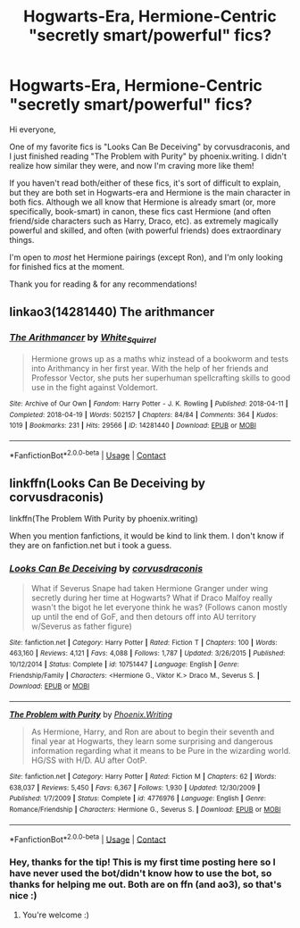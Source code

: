 #+TITLE: Hogwarts-Era, Hermione-Centric "secretly smart/powerful" fics?

* Hogwarts-Era, Hermione-Centric "secretly smart/powerful" fics?
:PROPERTIES:
:Author: fireanddarkness
:Score: 0
:DateUnix: 1602872773.0
:DateShort: 2020-Oct-16
:FlairText: Request
:END:
Hi everyone,

One of my favorite fics is "Looks Can Be Deceiving" by corvusdraconis, and I just finished reading "The Problem with Purity" by phoenix.writing. I didn't realize how similar they were, and now I'm craving more like them!

If you haven't read both/either of these fics, it's sort of difficult to explain, but they are both set in Hogwarts-era and Hermione is the main character in both fics. Although we all know that Hermione is already smart (or, more specifically, book-smart) in canon, these fics cast Hermione (and often friend/side characters such as Harry, Draco, etc). as extremely magically powerful and skilled, and often (with powerful friends) does extraordinary things.

I'm open to /most/ het Hermione pairings (except Ron), and I'm only looking for finished fics at the moment.

Thank you for reading & for any recommendations!


** linkao3(14281440) The arithmancer
:PROPERTIES:
:Author: TheChileanBlob
:Score: 1
:DateUnix: 1602879561.0
:DateShort: 2020-Oct-16
:END:

*** [[https://archiveofourown.org/works/14281440][*/The Arithmancer/*]] by [[https://www.archiveofourown.org/users/White_Squirrel/pseuds/White_Squirrel][/White_Squirrel/]]

#+begin_quote
  Hermione grows up as a maths whiz instead of a bookworm and tests into Arithmancy in her first year. With the help of her friends and Professor Vector, she puts her superhuman spellcrafting skills to good use in the fight against Voldemort.
#+end_quote

^{/Site/:} ^{Archive} ^{of} ^{Our} ^{Own} ^{*|*} ^{/Fandom/:} ^{Harry} ^{Potter} ^{-} ^{J.} ^{K.} ^{Rowling} ^{*|*} ^{/Published/:} ^{2018-04-11} ^{*|*} ^{/Completed/:} ^{2018-04-19} ^{*|*} ^{/Words/:} ^{502157} ^{*|*} ^{/Chapters/:} ^{84/84} ^{*|*} ^{/Comments/:} ^{364} ^{*|*} ^{/Kudos/:} ^{1019} ^{*|*} ^{/Bookmarks/:} ^{231} ^{*|*} ^{/Hits/:} ^{29566} ^{*|*} ^{/ID/:} ^{14281440} ^{*|*} ^{/Download/:} ^{[[https://archiveofourown.org/downloads/14281440/The%20Arithmancer.epub?updated_at=1600134123][EPUB]]} ^{or} ^{[[https://archiveofourown.org/downloads/14281440/The%20Arithmancer.mobi?updated_at=1600134123][MOBI]]}

--------------

*FanfictionBot*^{2.0.0-beta} | [[https://github.com/FanfictionBot/reddit-ffn-bot/wiki/Usage][Usage]] | [[https://www.reddit.com/message/compose?to=tusing][Contact]]
:PROPERTIES:
:Author: FanfictionBot
:Score: 1
:DateUnix: 1602879584.0
:DateShort: 2020-Oct-16
:END:


** linkffn(Looks Can Be Deceiving by corvusdraconis)

linkffn(The Problem With Purity by phoenix.writing)

When you mention fanfictions, it would be kind to link them. I don't know if they are on fanfiction.net but i took a guess.
:PROPERTIES:
:Author: iamA_ShiningSolo
:Score: 1
:DateUnix: 1602875743.0
:DateShort: 2020-Oct-16
:END:

*** [[https://www.fanfiction.net/s/10751447/1/][*/Looks Can Be Deceiving/*]] by [[https://www.fanfiction.net/u/5751039/corvusdraconis][/corvusdraconis/]]

#+begin_quote
  What if Severus Snape had taken Hermione Granger under wing secretly during her time at Hogwarts? What if Draco Malfoy really wasn't the bigot he let everyone think he was? (Follows canon mostly up until the end of GoF, and then detours off into AU territory w/Severus as father figure)
#+end_quote

^{/Site/:} ^{fanfiction.net} ^{*|*} ^{/Category/:} ^{Harry} ^{Potter} ^{*|*} ^{/Rated/:} ^{Fiction} ^{T} ^{*|*} ^{/Chapters/:} ^{100} ^{*|*} ^{/Words/:} ^{463,160} ^{*|*} ^{/Reviews/:} ^{4,121} ^{*|*} ^{/Favs/:} ^{4,088} ^{*|*} ^{/Follows/:} ^{1,787} ^{*|*} ^{/Updated/:} ^{3/26/2015} ^{*|*} ^{/Published/:} ^{10/12/2014} ^{*|*} ^{/Status/:} ^{Complete} ^{*|*} ^{/id/:} ^{10751447} ^{*|*} ^{/Language/:} ^{English} ^{*|*} ^{/Genre/:} ^{Friendship/Family} ^{*|*} ^{/Characters/:} ^{<Hermione} ^{G.,} ^{Viktor} ^{K.>} ^{Draco} ^{M.,} ^{Severus} ^{S.} ^{*|*} ^{/Download/:} ^{[[http://www.ff2ebook.com/old/ffn-bot/index.php?id=10751447&source=ff&filetype=epub][EPUB]]} ^{or} ^{[[http://www.ff2ebook.com/old/ffn-bot/index.php?id=10751447&source=ff&filetype=mobi][MOBI]]}

--------------

[[https://www.fanfiction.net/s/4776976/1/][*/The Problem with Purity/*]] by [[https://www.fanfiction.net/u/1341701/Phoenix-Writing][/Phoenix.Writing/]]

#+begin_quote
  As Hermione, Harry, and Ron are about to begin their seventh and final year at Hogwarts, they learn some surprising and dangerous information regarding what it means to be Pure in the wizarding world. HG/SS with H/D. AU after OotP.
#+end_quote

^{/Site/:} ^{fanfiction.net} ^{*|*} ^{/Category/:} ^{Harry} ^{Potter} ^{*|*} ^{/Rated/:} ^{Fiction} ^{M} ^{*|*} ^{/Chapters/:} ^{62} ^{*|*} ^{/Words/:} ^{638,037} ^{*|*} ^{/Reviews/:} ^{5,450} ^{*|*} ^{/Favs/:} ^{6,367} ^{*|*} ^{/Follows/:} ^{1,930} ^{*|*} ^{/Updated/:} ^{12/30/2009} ^{*|*} ^{/Published/:} ^{1/7/2009} ^{*|*} ^{/Status/:} ^{Complete} ^{*|*} ^{/id/:} ^{4776976} ^{*|*} ^{/Language/:} ^{English} ^{*|*} ^{/Genre/:} ^{Romance/Friendship} ^{*|*} ^{/Characters/:} ^{Hermione} ^{G.,} ^{Severus} ^{S.} ^{*|*} ^{/Download/:} ^{[[http://www.ff2ebook.com/old/ffn-bot/index.php?id=4776976&source=ff&filetype=epub][EPUB]]} ^{or} ^{[[http://www.ff2ebook.com/old/ffn-bot/index.php?id=4776976&source=ff&filetype=mobi][MOBI]]}

--------------

*FanfictionBot*^{2.0.0-beta} | [[https://github.com/FanfictionBot/reddit-ffn-bot/wiki/Usage][Usage]] | [[https://www.reddit.com/message/compose?to=tusing][Contact]]
:PROPERTIES:
:Author: FanfictionBot
:Score: 1
:DateUnix: 1602875777.0
:DateShort: 2020-Oct-16
:END:


*** Hey, thanks for the tip! This is my first time posting here so I have never used the bot/didn't know how to use the bot, so thanks for helping me out. Both are on ffn (and ao3), so that's nice :)
:PROPERTIES:
:Author: fireanddarkness
:Score: 1
:DateUnix: 1602875844.0
:DateShort: 2020-Oct-16
:END:

**** You're welcome :)
:PROPERTIES:
:Author: iamA_ShiningSolo
:Score: 1
:DateUnix: 1602875899.0
:DateShort: 2020-Oct-16
:END:
